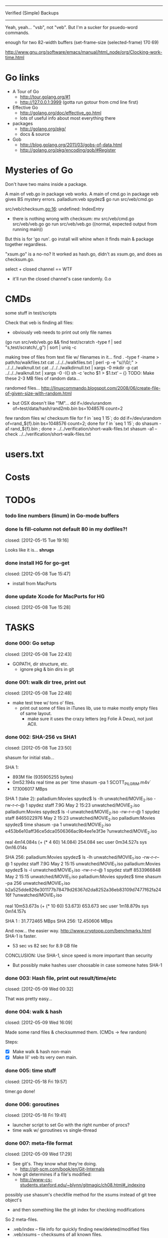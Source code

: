 #+SEQ_TODO: todo started waiting done
#+ARCHIVE: ::* archive

--------------------------------------------------------------------------------
                           Verified (Simple) Backups
--------------------------------------------------------------------------------
   Yeah, yeah... "vsb", not "veb". But I'm a sucker for psuedo-word commands.

enough for two 82-width buffers
(set-frame-size (selected-frame) 170 69)

http://www.gnu.org/software/emacs/manual/html_node/org/Clocking-work-time.html

* Go links

 - A Tour of Go
   - http://tour.golang.org/#1
   - http://127.0.0.1:3999 (gotta run gotour from cmd line first)

 - Effective Go
   - http://golang.org/doc/effective_go.html
   - lots of useful info about most everything there

 - packages
   - http://golang.org/pkg/
   - docs & source

 - Gob
   - http://blog.golang.org/2011/03/gobs-of-data.html
   - http://golang.org/pkg/encoding/gob/#Register

* Mysteries of Go
Don't have two mains inside a package.

A main of veb.go in package veb works. A main of cmd.go in package veb gives
BS mystery errors.
    palladium:veb spydez$ go run src/veb/cmd.go 
    # veb
    src/veb/checksum.go:16: undefined: IndexEntry
  - there is nothing wrong with checksum:
    mv src/veb/cmd.go src/veb/veb.go
    go run src/veb/veb.go
    ((normal, expected output from running main))
But this is for 'go run'. go install will whine when it finds main & package together
regardless.

"xsum.go" is a no-no? It worked as hash.go, didn't as xsum.go, and does as checksum.go.

select + closed channel == WTF
  - it'll run the closed channel's case randomly. 0.o

* CMDs

some stuff in test/scripts

Check that veb is finding all files:
  - obviously veb needs to print out only file names
  (go run src/veb/veb.go && find test/scratch -type f | sed "s,test/scratch/,,g") | sort | uniq -c

making tree of files from text file w/ filenames in it...
  find . -type f -iname > path/to/walkfiles.txt
  cat ../../../walkfiles.txt | perl -p -e "s/\n/\0/;" > ../../../walknull.txt
  cat ../../../walkdirnull.txt | xargs -0 mkdir -p
  cat ../../../walknull.txt | xargs -0 -I{} sh -c 'echo $1 > $1.txt' -- {}
  TODO: Make these 2-3 MB files of random data...

randomed files...
  http://linuxcommando.blogspot.com/2008/06/create-file-of-given-size-with-random.html
  - but OSX doesn't like "1M"...
    dd if=/dev/urandom of=test/data/hash/rand2mb.bin bs=1048576 count=2

few random files w/ checksum file
  for f in `seq 1 15`; do dd if=/dev/urandom of=rand_${f}.bin bs=1048576 count=2; done
  for f in `seq 1 15`; do shasum -a1 rand_${f}.bin ; done > ../../verification/short-walk-files.txt
  shasum -a1 --check ../../verification/short-walk-files.txt

* users.txt

* Costs

* TODOs
*** todo line numbers (linum) in Go-mode buffers
*** done Is fill-column not default 80 in my dotfiles?!
    closed: [2012-05-15 Tue 19:16]

Looks like it is... *shrugs*

*** done install HG for go-get
    closed: [2012-05-08 Tue 15:47]
  - install from MacPorts
*** done update Xcode for MacPorts for HG
    closed: [2012-05-08 Tue 15:28]
* TASKS
*** done 000: Go setup
    closed: [2012-05-08 Tue 22:43]

  - GOPATH, dir structure, etc.
    - ignore pkg & bin dirs in git

*** done 001: walk dir tree, print out
    closed: [2012-05-08 Tue 22:48]

  - make test tree w/ tons o' files.
    - print out some of files in iTunes lib, use to make mostly empty files of same layout.
      - make sure it uses the crazy letters (eg Folie À Deux), not just ACII.

*** done 002: SHA-256 vs SHA1
    closed: [2012-05-08 Tue 23:50]

shasum for initial stab...

SHA 1:
  - 893M file (935905255 bytes)
  - 0m52.194s real time as per `time shasum -pa 1 SCOTT_PILGRIM.m4v`
  - 17.1006017 MBps

SHA 1 (take 2):
  palladium:Movies spydez$ ls -lh unwatched/MOVIE_2.iso 
  -rw-r--r--@ 1 spydez  staff   7.9G May  2 15:23 unwatched/MOVIE_2.iso
  palladium:Movies spydez$ ls -l unwatched/MOVIE_2.iso 
  -rw-r--r--@ 1 spydez  staff  8465022976 May  2 15:23 unwatched/MOVIE_2.iso
  palladium:Movies spydez$ time shasum -pa 1 unwatched/MOVIE_2.iso
  e453b6e10aff36ce5dca0506366ac9b4ee1e3f3e ?unwatched/MOVIE_2.iso
  
  real	4m14.084s (+ (* 4 60) 14.084) 254.084 sec
  user	0m34.527s
  sys	0m16.014s

SHA 256:
  palladium:Movies spydez$ ls -lh unwatched/MOVIE_1.iso
  -rw-r--r--@ 1 spydez  staff   7.9G May  2 15:15 unwatched/MOVIE_1.iso
  palladium:Movies spydez$ ls -l unwatched/MOVIE_1.iso
  -rw-r--r--@ 1 spydez  staff  8533966848 May  2 15:15 unwatched/MOVIE_1.iso
  palladium:Movies spydez$ time shasum -pa 256 unwatched/MOVIE_1.iso
  b2a525dde826e301177b78479d26367d2da8252a36eb83109d7477f62fa2416f ?unwatched/MOVIE_1.iso
  
  real	10m53.673s (+ (* 10 60) 53.673) 653.673 sec
  user	1m18.879s
  sys	0m14.157s

SHA 1  : 31.772465 MBps
SHA 256: 12.450606 MBps

And now... the easier way.
  http://www.cryptopp.com/benchmarks.html
  SHA-1 is faster.
    - 53 sec vs 82 sec for 8.9 GB file

CONCLUSION: Use SHA-1, since speed is more important than security
  - But possibly make hashes user choosable in case someone hates SHA-1 

*** done 003: Hash file, print out result/time/etc
    closed: [2012-05-09 Wed 00:32]

  That was pretty easy...

*** done 004: walk & hash
    closed: [2012-05-09 Wed 16:09]

Made some rand files & checksummed them. (CMDs -> few random)

Steps:
 - [X] Make walk & hash non-main
 - [X] Make lil' veb its very own main.

*** done 005: time stuff
    closed: [2012-05-18 Fri 19:57]

    timer.go done!

*** done 006: goroutines
    closed: [2012-05-18 Fri 19:41]
  - launcher script to set Go with the right number of procs?
  - time walk w/ goroutines vs single-thread

*** done 007: meta-file format
    closed: [2012-05-09 Wed 17:29]
  - See git's. They know what they're doing.
    - http://git-scm.com/book/en/Git-Internals
  - how git determines if a file's modified:
    - http://www-cs-students.stanford.edu/~blynn/gitmagic/ch08.html#_indexing

possibly use shasum's checkfile method for the xsums instead of git tree object's
  - and then something like the git index for checking modifications

So 2 meta-files.
  - .veb/index -- file info for quickly finding new/deleted/modified files
  - .veb/xsums -- checksums of all known files.

*** waiting 008: index file

Go os.FileInfo gives:
  Name() string       // base name of the file
  Size() int64        // length in bytes for regular files; system-dependent for others
  Mode() FileMode     // file mode bits
  ModTime() time.Time // modification time
  http://golang.org/pkg/os/#FileInfo

So use just those for now. Git index has a ton more, but this is simpler 
and the above should do. http://git.rsbx.net/Documents/Git_Data_Formats.txt

Will need full (relative) path instead of just basename to avoid same-named files
...like my "project.org" files.

Since this is mostly to learn Go, will be using the gob pkg to write file info out/read back in.
  - http://golang.org/pkg/encoding/gob/

TODOTODOTODO
 - TODO [4/5]
   - [X] Make add() function for adding new files to Index
     - make checkWalker() use it?
       - No... add new things to Index after they're backed up.
   - [X] remove addWalker()
   - [X] remove build()
   - [ ] test index.go!
   - [X] implement Export()? Or is that for 009:xsums?
     - Xsums.

*** done 009: xsums file
    closed: [2012-05-20 Sun 21:55]

use shasum's checkfile format for the xsums
  - or add to index?
    - or both...

TODOTODOTODO
 - TODO [0/2]
   - [ ] implement Export() for sending xsums out to shasum-formatted file.
     - ...I'm thinking this should go back in Index. :/
       - maybe have the formatter in Xsum.
       - Put it in index.Save()

*** started 010: log [3/5]

Use Go log pkg to log stuff.
  - Is there a way to tee the logs to stderr and a log file?
    - I think I saw a MultiWriter somewhere...
      - http://golang.org/pkg/io/#MultiWriter

 - [X] index.go
 - [X] checksum.go
 - [X] veb.go (commands)
 - [ ] MultiWriter

Log levels?
  - struct w/ 3 logs
    - error
    - warning
    - info
 - Yes.

*** done 011: parallize
    closed: [2012-05-20 Sun 21:58]

http://golang.org/doc/effective_go.html#parallel
  - put that code in veb.go before stuff happens.

straight walk vs goroutined walk?
  - filepath.Walk itself is serial, so no big benefits can be gained

serial walk: 32 ms for 2752 files (3076 files & folders)
  - think we'll be fine for now.

*** started 012: bash scripts for testing [4/8]

  - [X] make scripts create in scratch/local or scratch/remote instead of just scratch

  - [X] script to clean up test area
    - something simple should do, like: rm -rf test/scratch

  - [X] script to make small tree
  - [X] script to modify something in small tree
  - [ ] script to just bump mtime (touch)?

  - [ ] script to make full tree
  - [ ] script to modify things in small tree
  - [ ] script to just bump mtime (touch)?

*** done 013: !!! use channels of IndexEntries
    closed: [2012-05-19 Sat 02:09]
  - so everything can be sent together, and won't have to restat files or anything

*** started 014: commands [2/2]

 - [X] test 'veb status' with changed files
   - and changed & new files
 - [X] test 'veb verify' on freshly init'd repo

***** done init
      closed: [2012-05-19 Sat 15:40]

  - make .veb dir and files, doesn't really do anything
  - git init

***** done status
      closed: [2012-05-19 Sat 19:20]

  - checks what's changed/new, doesn't do anything
  - git status

GIT STATUS OUTPUT:
  palladium:scratch spydez$ git status
  # On branch master
  # Changes to be committed:
  #   (use "git reset HEAD <file>..." to unstage)
  #
  #	renamed:    ../../src/veb/veb.go -> ../../src/testing-stuff/veb.go
  #
  # Changes not staged for commit:
  #   (use "git add <file>..." to update what will be committed)
  #   (use "git checkout -- <file>..." to discard changes in working directory)
  #
  #	modified:   ../../project.org
  #	modified:   ../../src/testing-stuff/veb.go
  #	modified:   ../../src/veb/checksum.go
  #	modified:   ../../src/veb/index.go
  #
  # Untracked files:
  #   (use "git add <file>..." to include in what will be committed)
  #
  #	../../src/testing-stuff/cmd.go
  #	../../src/veb/logs.go
  #	../../src/veb/timer.go
  #	../../src/veb/veb.go

DESIRED VEB STATUS OUTPUT:
  palladium:scratch spydez$ veb status
  veb repository at /path/to/here

  --------------
  Changed files:
  --------------
    foo/bar/baz.bin
        - filesize increased 400 bytes (90.3MB -> 90.3MB)
        - modified on (2012-05-19 16:11:05)

    foo/quux.mp3  
        - modification time only (2012-05-19 16:11:05)

    
  ----------
  New files:
  ----------
    xyzzy.iso  
        - 8.9GB, modified on (2012-05-19 16:11:05)

    firefly.m4v
        - 80MB, modified on (2012-05-19 16:11:05)

  MAKE SURE CHANGED FILES ARE THINGS YOU'VE ACTUALLY CHANGED
    (use "veb fix <file>" if a file has been corrupted in this repository)
    (use "veb push", "veb pull", or "veb sync" to commit changed/new files)

******* actual output (all new; no changed files)
palladium:scratch spydez$ go run ../../src/veb/veb.go status
info  >> 2012/05/19 18:59:08 veb.go:155: START status
veb repository at /Users/spydez/sourcepan/veb/test/scratch 

----------
New files:
----------
  .DS_Store
      - 12.00KB, modified on (2012-05-18 17:47:19 -0500 CDT)

  311/.DS_Store
      - 6.00KB, modified on (2012-05-18 17:47:14 -0500 CDT)

  311/Don't Tread On Me/01 Don't Tread On Me.test.bin
      - 2.00MB, modified on (2012-05-18 17:47:04 -0500 CDT)

  311/Don't Tread On Me/02 Thank Your Lucky Stars.test.bin
      - 2.00MB, modified on (2012-05-18 17:47:04 -0500 CDT)

  311/Don't Tread On Me/09 Whiskey & Wine.test.bin
      - 2.00MB, modified on (2012-05-18 17:47:04 -0500 CDT)

  311/Don't Tread On Me/10 It's Getting OK Now.test.bin
      - 2.00MB, modified on (2012-05-18 17:47:04 -0500 CDT)

  311/Don't Tread On Me/11 There's Always An Excuse.test.bin
      - 2.00MB, modified on (2012-05-18 17:47:04 -0500 CDT)

  Ace Troubleshooter/.DS_Store
      - 6.00KB, modified on (2012-05-18 17:47:14 -0500 CDT)

  Ace Troubleshooter/It's Never Enough/01 Ball & Chain.test.bin
      - 2.00MB, modified on (2012-05-18 17:47:04 -0500 CDT)

  Ace Troubleshooter/It's Never Enough/02 Anything.test.bin
      - 2.00MB, modified on (2012-05-18 17:47:05 -0500 CDT)

  Apt° Core/.DS_Store
      - 6.00KB, modified on (2012-05-18 17:47:14 -0500 CDT)

  Apt° Core/2/01 No Such Thing As Time.test.bin
      - 2.00MB, modified on (2012-05-18 17:47:05 -0500 CDT)

  Fall Out Boy/.DS_Store
      - 6.00KB, modified on (2012-05-18 17:47:09 -0500 CDT)

  Fall Out Boy/Folie À Deux/01 Disloyal Order Of Water Buffaloes.test.bin
      - 2.00MB, modified on (2012-05-18 17:53:11 -0500 CDT)

  Fall Out Boy/Folie À Deux/02 I Don't Care.test.bin
      - 2.00MB, modified on (2012-05-18 17:53:11 -0500 CDT)

  Fall Out Boy/Folie À Deux/03 She's My Winona.test.bin
      - 2.00MB, modified on (2012-05-18 17:47:05 -0500 CDT)

  Fall Out Boy/Folie À Deux/04 America's Suitehearts.test.bin
      - 2.00MB, modified on (2012-05-18 17:47:05 -0500 CDT)

  Fall Out Boy/Folie À Deux/05 Headfirst Slide Into Cooperstown On A Bad Bet.test.bin
      - 2.00MB, modified on (2012-05-18 17:47:06 -0500 CDT)

  Five Iron Frenzy/.DS_Store
      - 6.00KB, modified on (2012-05-18 17:47:14 -0500 CDT)

  Five Iron Frenzy/Our Newest Album Ever!/01 Handbook for the Sellout.test.bin
      - 2.00MB, modified on (2012-05-18 17:53:11 -0500 CDT)

  Five Iron Frenzy/Our Newest Album Ever!/02 Where is Micah_.test.bin
      - 2.00MB, modified on (2012-05-18 17:47:06 -0500 CDT)

  Five Iron Frenzy/Our Newest Album Ever!/11 Oh, Canada.test.bin
      - 2.00MB, modified on (2012-05-18 17:47:06 -0500 CDT)

  Five Iron Frenzy/Our Newest Album Ever!/12 Most Likely to Succeed.test.bin
      - 2.00MB, modified on (2012-05-18 17:47:06 -0500 CDT)

  Five Iron Frenzy/Our Newest Album Ever!/13 Every New Day.test.bin
      - 2.00MB, modified on (2012-05-18 17:47:06 -0500 CDT)

  Movits!/.DS_Store
      - 6.00KB, modified on (2012-05-18 17:47:09 -0500 CDT)

  Movits!/Äppelknyckarjazz/01 Ta på dig dansskorna.test.bin
      - 2.00MB, modified on (2012-05-18 17:53:11 -0500 CDT)

  Movits!/Äppelknyckarjazz/03 Swing för hyresgästföreningen.test.bin
      - 2.00MB, modified on (2012-05-18 17:47:07 -0500 CDT)

  Movits!/Äppelknyckarjazz/04 Fast tvärtom.test.bin
      - 2.00MB, modified on (2012-05-18 17:47:07 -0500 CDT)

  Movits!/Äppelknyckarjazz/06 Fel del av gården.test.bin
      - 2.00MB, modified on (2012-05-18 17:47:07 -0500 CDT)

  Movits!/Äppelknyckarjazz/08 Tom Jones.test.bin
      - 2.00MB, modified on (2012-05-18 17:47:07 -0500 CDT)

  Movits!/Äppelknyckarjazz/09 Äppelknyckarjazz.test.bin
      - 2.00MB, modified on (2012-05-18 17:47:07 -0500 CDT)

  Movits!/Äppelknyckarjazz/10 Stick iväg Jack del II.test.bin
      - 2.00MB, modified on (2012-05-18 17:47:07 -0500 CDT)

  Movits!/Äppelknyckarjazz/11 2 dollar på fickan.test.bin
      - 2.00MB, modified on (2012-05-18 17:47:08 -0500 CDT)

  Parov Stelar/.DS_Store
      - 6.00KB, modified on (2012-05-18 17:47:19 -0500 CDT)

  Parov Stelar/Coco Pt.1/01 Coco (Featuring Lilja Bloom).test.bin
      - 2.00MB, modified on (2012-05-18 17:47:08 -0500 CDT)

  Parov Stelar/Coco Pt.1/02 Hurt.test.bin
      - 2.00MB, modified on (2012-05-18 17:47:08 -0500 CDT)

  Parov Stelar/Coco Pt.1/03 For Rose(수원 아이파크 시티 CF삽입곡).test.bin
      - 2.00MB, modified on (2012-05-18 17:47:08 -0500 CDT)

  Parov Stelar/Coco Pt.2/01 The Mojo Radio Gang(Radio Ver.).test.bin
      - 2.00MB, modified on (2012-05-18 17:47:08 -0500 CDT)

  Parov Stelar/Coco Pt.2/02 Ragtime Cat(Featuring Lilja Bloom).test.bin
      - 2.00MB, modified on (2012-05-18 17:47:08 -0500 CDT)

  Parov Stelar/Coco Pt.2/03 Silent Snow(Featuring Max The Sax).test.bin
      - 2.00MB, modified on (2012-05-18 17:47:08 -0500 CDT)

  Parov Stelar/Coco Pt.2/04 Libella Swing(현대카드 TV CF 삽입곡).test.bin
      - 2.00MB, modified on (2012-05-18 17:53:11 -0500 CDT)

  Trans-Siberian Orchestra/.DS_Store
      - 6.00KB, modified on (2012-05-18 17:47:19 -0500 CDT)

  Trans-Siberian Orchestra/Christmas Eve and Other Stories/02 O Come All Ye Faithful_O Holy Night (instrumental).test.bin
      - 2.00MB, modified on (2012-05-18 17:47:09 -0500 CDT)

  Trans-Siberian Orchestra/Christmas Eve and Other Stories/05 The Silent Nutcracker (Instrumental).test.bin
      - 2.00MB, modified on (2012-05-18 17:47:09 -0500 CDT)

  Trans-Siberian Orchestra/Christmas Eve and Other Stories/06 A Mad Russian's Christmas (Instrumental).test.bin
      - 2.00MB, modified on (2012-05-18 17:47:09 -0500 CDT)


MAKE SURE CHANGED FILES ARE THINGS YOU'VE ACTUALLY CHANGED
  (use "veb fix <file>" if a file has been corrupted in this repository)
  (use "veb push", "veb pull", or "veb sync" to commit changed/new files)

summary: 45 new, 0 changed
info  >> 2012/05/19 18:59:08 veb.go:331: END status
info  >> 2012/05/19 18:59:08 veb.go:333: status (45 new, 0 changed) took 3.161ms

******* actual output (nothing to do)
palladium:local spydez$ go run ../../../src/veb/veb.go status
info  >> 2012/05/20 17:03:34 veb.go:252: START status
veb repository at /Users/spydez/sourcepan/veb/test/scratch/local 

No changes or new files.

summary: 0 new, 0 changed
info  >> 2012/05/20 17:03:34 veb.go:387: END status
info  >> 2012/05/20 17:03:34 veb.go:389: status (0 new, 0 changed) took 1.802ms

******* actual output (no new; some changed files)
palladium:local spydez$ go run ../../../src/veb/veb.go status
info  >> 2012/05/20 17:17:55 veb.go:252: START status
veb repository at /Users/spydez/sourcepan/veb/test/scratch/local 

--------------
Changed files:
--------------
  311/Don't Tread On Me/01 Don't Tread On Me.test.bin
      - file mode changed (644-> 664)

  Fall Out Boy/Folie À Deux/01 Disloyal Order Of Water Buffaloes.test.bin
      - filesize increased 4.00B (2.00MB -> 2.00MB)
      - modified on (2012-05-20 17:13:48 -0500 CDT)
      - file mode changed (644-> 664)

  Fall Out Boy/Folie À Deux/02 I Don't Care.test.bin
      - filesize increased 4.00B (2.00MB -> 2.00MB)
      - modified on (2012-05-20 17:13:48 -0500 CDT)

  Five Iron Frenzy/Our Newest Album Ever!/01 Handbook for the Sellout.test.bin
      - filesize increased 4.00B (2.00MB -> 2.00MB)
      - modified on (2012-05-20 17:13:48 -0500 CDT)

  Movits!/Äppelknyckarjazz/01 Ta på dig dansskorna.test.bin
      - filesize increased 4.00B (2.00MB -> 2.00MB)
      - modified on (2012-05-20 17:13:48 -0500 CDT)

  Parov Stelar/Coco Pt.2/04 Libella Swing(현대카드 TV CF 삽입곡).test.bin
      - filesize increased 4.00B (2.00MB -> 2.00MB)
      - modified on (2012-05-20 17:13:48 -0500 CDT)


MAKE SURE CHANGED FILES ARE THINGS YOU'VE ACTUALLY CHANGED
  (use 'veb fix <file>' if a file has been corrupted in this repository)
  (use 'veb push', 'veb pull', or 'veb sync' to commit changed/new files)

summary: 0 new, 6 changed
info  >> 2012/05/20 17:17:55 veb.go:387: END status
info  >> 2012/05/20 17:17:55 veb.go:389: status (0 new, 6 changed) took 2.203ms


******* actual output (new & changed)
palladium:local spydez$ go run ../../../src/veb/veb.go status
info  >> 2012/05/20 17:47:38 veb.go:254: START status
veb repository at /Users/spydez/sourcepan/veb/test/scratch/local 

----------
New files:
----------
  foo.new
      - 0.00B, modified on (2012-05-20 17:47:34 -0500 CDT)


--------------
Changed files:
--------------
  311/Don't Tread On Me/01 Don't Tread On Me.test.bin
      - file mode changed (-rw-r--r-- -> -rw-rw-r--)

  Fall Out Boy/Folie À Deux/01 Disloyal Order Of Water Buffaloes.test.bin
      - filesize increased 4.00B (2.00MB -> 2.00MB)
      - modified on (2012-05-20 17:13:48 -0500 CDT)
      - file mode changed (-rw-r--r-- -> -rw-rw-r--)

  Fall Out Boy/Folie À Deux/02 I Don't Care.test.bin
      - filesize increased 4.00B (2.00MB -> 2.00MB)
      - modified on (2012-05-20 17:13:48 -0500 CDT)

  Five Iron Frenzy/Our Newest Album Ever!/01 Handbook for the Sellout.test.bin
      - filesize increased 4.00B (2.00MB -> 2.00MB)
      - modified on (2012-05-20 17:13:48 -0500 CDT)

  Movits!/Äppelknyckarjazz/01 Ta på dig dansskorna.test.bin
      - filesize increased 4.00B (2.00MB -> 2.00MB)
      - modified on (2012-05-20 17:13:48 -0500 CDT)

  Parov Stelar/Coco Pt.2/04 Libella Swing(현대카드 TV CF 삽입곡).test.bin
      - filesize increased 4.00B (2.00MB -> 2.00MB)
      - modified on (2012-05-20 17:13:48 -0500 CDT)


MAKE SURE CHANGED FILES ARE THINGS YOU'VE ACTUALLY CHANGED
  (use 'veb fix <file>' if a file has been corrupted in this repository)
  (use 'veb push', 'veb pull', or 'veb sync' to commit changed/new files)

summary: 1 new, 6 changed
info  >> 2012/05/20 17:47:38 veb.go:386: END status
info  >> 2012/05/20 17:47:38 veb.go:388: status (1 new, 6 changed) took 37.408ms

***** done verify [2/2]
      closed: [2012-05-20 Sun 18:26]

TODO
  - [X] stats for status line & exit info log
  - [X] need 'veb push' or some other means of saving index.
    - verifying nothing (empty index) is pretty bland.
    - Made test-commit.

  - runs xsum on all files, warns when stuff's different but not modified.
  - need a "quit" command for early exiting.

Firstly, do the quit early part.

DESIRED VEB STATUS OUTPUT:
  palladium:scratch spydez$ veb verify
  veb repository at /path/to/here

  Verifying file checksums against those stored in veb index...
  Note: new files (as shown by 'veb status') will not be checked.

  --------------
  Changed files:
  --------------
    foo/bar/baz.bin
        - filesize increased 400 bytes (90.3MB -> 90.3MB)
        - modified on (2012-05-19 16:11:05)
        - previous SHA1: 79bac1510de7be376f89715635f7be51b006c59a
        - current  SHA1: e58c8e3e4cd756d8b7716b022ece9181b1fd52da
    
  scanned:   400 of 56780 files (1 changed file) (type 'q' to quit): _

******* actual output (full check)
palladium:local spydez$ go run ../../../src/veb/veb.go verify
info  >> 2012/05/20 18:27:43 veb.go:396: START verify
veb repository at /Users/spydez/sourcepan/veb/test/scratch/local 

Verifying file checksums against those stored in veb index...
Note: new files (as shown by 'veb status') will not be checked.

                                                                                
----------------------
Files with new hashes:
----------------------
  Fall Out Boy/Folie À Deux/02 I Don't Care.test.bin
      - filesize increased 4.00B (2.00MB -> 2.00MB)
      - modified on (2012-05-20 17:13:48 -0500 CDT)
      - previous SHA1: 1b206714df8b9c019df4ccd4aadafcae299d57a2
      - current  SHA1: 7eadac6d4623b095daa8eeda44fe8a503bdb40d6

                                                                                
  Fall Out Boy/Folie À Deux/01 Disloyal Order Of Water Buffaloes.test.bin
      - filesize increased 4.00B (2.00MB -> 2.00MB)
      - modified on (2012-05-20 17:13:48 -0500 CDT)
      - file mode changed (-rw-r--r-- -> -rw-rw-r--)
      - previous SHA1: 86ac6e4f783113c8afd7dd8e32b50407885e9ea9
      - current  SHA1: fa3ee41f9141f3f137b2846b50f3b46f69fd91a8

                                                                                
  Movits!/Äppelknyckarjazz/01 Ta på dig dansskorna.test.bin
      - filesize increased 4.00B (2.00MB -> 2.00MB)
      - modified on (2012-05-20 17:13:48 -0500 CDT)
      - previous SHA1: 2aad0943ffa8306d030ea5d750ca9b780f69ec4c
      - current  SHA1: 55e874427b6829801dd1a1e8a8532f9110a9c396

                                                                                
  Parov Stelar/Coco Pt.2/04 Libella Swing(현대카드 TV CF 삽입곡).test.bin
      - filesize increased 4.00B (2.00MB -> 2.00MB)
      - modified on (2012-05-20 17:13:48 -0500 CDT)
      - previous SHA1: f42f01fed7e4306fbcb0d3f954f1b0a2a23e82cf
      - current  SHA1: aaa72c136960e5671bc6bdc9fcc42add05dea7f3

                                                                                
  Five Iron Frenzy/Our Newest Album Ever!/01 Handbook for the Sellout.test.bin
      - filesize increased 4.00B (2.00MB -> 2.00MB)
      - modified on (2012-05-20 17:13:48 -0500 CDT)
      - previous SHA1: 418201374e41fc7e6be83e1e4c97acc24dd37cbc
      - current  SHA1: 1752eaab329a3e9de4b31e0dd443af14569918d3

scanned:     36 of     36 files (5 changed) (type 'q' to quit): 

MAKE SURE CHANGED FILES ARE THINGS YOU'VE ACTUALLY CHANGED
  (use 'veb fix <file>' if a file has been corrupted in this repository)
  (use 'veb push', 'veb pull', or 'veb sync' to commit changed/new files)

summary: 31 ok, 5 changed, 0 not checked
info  >> 2012/05/20 18:27:46 veb.go:473: END verify
info  >> 2012/05/20 18:27:46 veb.go:475: verify (31 ok, 5 changed, 0 not checked) took 3.122954s

******* actual ouput (early quit)
palladium:local spydez$ go run ../../../src/veb/veb.go verify
info  >> 2012/05/20 18:28:13 veb.go:396: START verify
veb repository at /Users/spydez/sourcepan/veb/test/scratch/local 

Verifying file checksums against those stored in veb index...
Note: new files (as shown by 'veb status') will not be checked.

                                                                                
----------------------
Files with new hashes:
----------------------
  Movits!/Äppelknyckarjazz/01 Ta på dig dansskorna.test.bin
      - filesize increased 4.00B (2.00MB -> 2.00MB)
      - modified on (2012-05-20 17:13:48 -0500 CDT)
      - previous SHA1: 2aad0943ffa8306d030ea5d750ca9b780f69ec4c
      - current  SHA1: 55e874427b6829801dd1a1e8a8532f9110a9c396

scanned:     12 of     36 files (1 changed) (type 'q' to quit): q
scanned:     12 of     36 files (1 changed) (type 'q' to quit): 

MAKE SURE CHANGED FILES ARE THINGS YOU'VE ACTUALLY CHANGED
  (use 'veb fix <file>' if a file has been corrupted in this repository)
  (use 'veb push', 'veb pull', or 'veb sync' to commit changed/new files)

summary: 11 ok, 1 changed, 24 not checked
info  >> 2012/05/20 18:28:14 veb.go:473: END verify
info  >> 2012/05/20 18:28:14 veb.go:475: verify (11 ok, 1 changed, 24 not checked) took 863.801ms

***** done commit
      closed: [2012-05-20 Sun 17:03]

debug command. For testin'.

Probably not 'veb commit'. Maybe 'veb test-commit'.

***** done remote
      closed: [2012-05-20 Sun 23:21]

  - changes backup location
  - silimalish to git remote

***** done push
      closed: [2012-05-21 Mon 22:00]

veb push - send local changes to remote

***** help

print help info

***** fix
for getting a good version of a corrupted file from the remote

veb fix path/to/file.bin

***** commit again

Turns out I probably want a commit. For when the backup exists already.
local-dir$ veb init
local-dir$ cd remotedir
remotedir$ veb init
remotedir$ veb commit
remotedir$ cd local-dir
local-dir$ veb remote remotedir
local-dir$ veb push

Or maybe have push not just check for new stuff? Maybe force commit, then push
ala git's flow.

***** pull/sync
copies files to backup location

Probably don't use "commit". This is more like git's push/pull.
  - veb pull - get remote changes to here
  - veb sync - veb push && veb pull w/ warnings about collisions
    - maybe they should all warn

*** done 015: put globals somewhere global
    closed: [2012-05-21 Mon 22:01]

metadata dir, index file name, xsum file name
log
currently in index.go and cmd.go

*** 016: clean deleted files out of index
*** 017: FINALS [1/4]
  - [ ] clean up
  - [ ] write README
  - [X] go install, test the bin.
  - [ ] 

*** 999: update commands: remote
make veb remote more like git remote
  - probably also pull remote out of index and put in config file.

$ git remote
$ git remote add github git@github.com:spydez/hw.git
$ git remote
github
$ git remote -v
github	git@github.com:spydez/hw.git (fetch)
github	git@github.com:spydez/hw.git (push)

*** 999: update commands: push
make veb push more like git push

git push <remote-name>

*** 999: nice
Can we make go run nice'd, or low priority?

*** 999: future features
  - move commands out of main package so veb can be integrated into other things?
    - Doubt it ever will... but might as well.
    - keep main in /veb
      - move everything else in to /veb/libveb
  - parallelized walk
    - make walk only current dir, spawn subdirs off as separate goroutines
  - better multi-point syncing?
    - eg:
      - desktop changes x.mp3
      - desktop backs up to NAS
      - laptop changes same x.mp3 (in a different manner... different song metadata or something)
      - laptop backs up to NAS
        - veb notifies user that a modified x.mp3 exists both on laptop and NAS
          and asks which is desired.
    - may involve version controlling the veb meta-files and using git to figure that out.
      - "Hm... x.mp3 changed. Git! Do source and dest have previous file hases in common?"
  - choice of hash functions on init
    - SHA1. SHA256. MD5 for the speed freaks...
  - non-local/non-mounted remotes
    - talk w/ gob over network for index
    - rsync files

* SLOC
  - Cheesy version
    $ wc -l `find . -iname "*.go"`
  - non-blank lines version
    find . -type f -iname "*.go" -print0 | xargs -0 cat | sed '/^\s*$/d' | wc -l

  - [2012-05-21 Mon 14:28]
    palladium:src spydez$ find . -type f -iname "*.go" -print0 | xargs -0 cat | sed '/^\s*$/d' | wc -l
      1260


# Local Variables: 
# fill-column:80
# End: 
